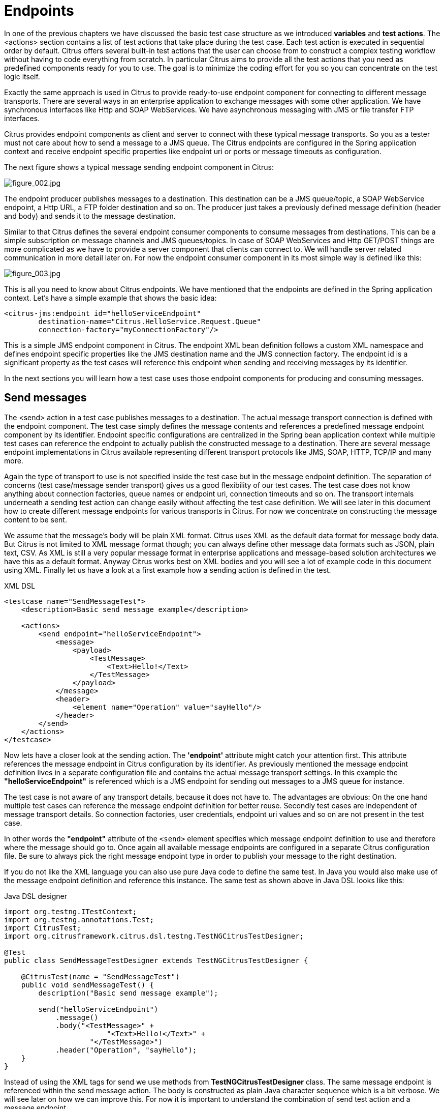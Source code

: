 [[endpoints]]
= Endpoints

In one of the previous chapters we have discussed the basic test case structure as we introduced *variables* and *test actions*.
The <actions> section contains a list of test actions that take place during the test case. Each test action is executed in
sequential order by default. Citrus offers several built-in test actions that the user can choose from to construct a complex
testing workflow without having to code everything from scratch. In particular Citrus aims to provide all the test actions
that you need as predefined components ready for you to use. The goal is to minimize the coding effort for you so you can
concentrate on the test logic itself.

Exactly the same approach is used in Citrus to provide ready-to-use endpoint component for connecting to different message
transports. There are several ways in an enterprise application to exchange messages with some other application. We have
synchronous interfaces like Http and SOAP WebServices. We have asynchronous messaging with JMS or file transfer FTP interfaces.

Citrus provides endpoint components as client and server to connect with these typical message transports. So you as a tester
must not care about how to send a message to a JMS queue. The Citrus endpoints are configured in the Spring application context
and receive endpoint specific properties like endpoint uri or ports or message timeouts as configuration.

The next figure shows a typical message sending endpoint component in Citrus:

image:figure_002.jpg[figure_002.jpg]

The endpoint producer publishes messages to a destination. This destination can be a JMS queue/topic, a SOAP WebService
endpoint, a Http URL, a FTP folder destination and so on. The producer just takes a previously defined message definition
(header and body) and sends it to the message destination.

Similar to that Citrus defines the several endpoint consumer components to consume messages from destinations. This can be
a simple subscription on message channels and JMS queues/topics. In case of SOAP WebServices and Http GET/POST things are
more complicated as we have to provide a server component that clients can connect to. We will handle server related communication
in more detail later on. For now the endpoint consumer component in its most simple way is defined like this:

image:figure_003.jpg[figure_003.jpg]

This is all you need to know about Citrus endpoints. We have mentioned that the endpoints are defined in the Spring application
context. Let's have a simple example that shows the basic idea:

[source,xml]
----
<citrus-jms:endpoint id="helloServiceEndpoint"
        destination-name="Citrus.HelloService.Request.Queue"
        connection-factory="myConnectionFactory"/>
----

This is a simple JMS endpoint component in Citrus. The endpoint XML bean definition follows a custom XML namespace and defines
endpoint specific properties like the JMS destination name and the JMS connection factory. The endpoint id is a significant
property as the test cases will reference this endpoint when sending and receiving messages by its identifier.

In the next sections you will learn how a test case uses those endpoint components for producing and consuming messages.

[[endpoints-send-messages]]
== Send messages

The <send> action in a test case publishes messages to a destination. The actual message transport connection is defined
with the endpoint component. The test case simply defines the message contents and references a predefined message endpoint
component by its identifier. Endpoint specific configurations are centralized in the Spring bean application context while
multiple test cases can reference the endpoint to actually publish the constructed message to a destination. There are several
message endpoint implementations in Citrus available representing different transport protocols like JMS, SOAP, HTTP, TCP/IP
and many more.

Again the type of transport to use is not specified inside the test case but in the message endpoint definition. The separation
of concerns (test case/message sender transport) gives us a good flexibility of our test cases. The test case does not know
anything about connection factories, queue names or endpoint uri, connection timeouts and so on. The transport internals underneath
a sending test action can change easily without affecting the test case definition. We will see later in this document how to
create different message endpoints for various transports in Citrus. For now we concentrate on constructing the message content
to be sent.

We assume that the message's body will be plain XML format. Citrus uses XML as the default data format for message body data.
But Citrus is not limited to XML message format though; you can always define other message data formats such as JSON, plain text,
CSV. As XML is still a very popular message format in enterprise applications and message-based solution architectures we have
this as a default format. Anyway Citrus works best on XML bodies and you will see a lot of example code in this document using
XML. Finally let us have a look at a first example how a sending action is defined in the test.

.XML DSL
[source,xml]
----
<testcase name="SendMessageTest">
    <description>Basic send message example</description>

    <actions>
        <send endpoint="helloServiceEndpoint">
            <message>
                <payload>
                    <TestMessage>
                        <Text>Hello!</Text>
                    </TestMessage>
                </payload>
            </message>
            <header>
                <element name="Operation" value="sayHello"/>
            </header>
        </send>
    </actions>
</testcase>
----

Now lets have a closer look at the sending action. The *'endpoint'* attribute might catch your attention first. This attribute
references the message endpoint in Citrus configuration by its identifier. As previously mentioned the message endpoint definition
lives in a separate configuration file and contains the actual message transport settings. In this example the *"helloServiceEndpoint"*
is referenced which is a JMS endpoint for sending out messages to a JMS queue for instance.

The test case is not aware of any transport details, because it does not have to. The advantages are obvious: On the one
hand multiple test cases can reference the message endpoint definition for better reuse. Secondly test cases are independent
of message transport details. So connection factories, user credentials, endpoint uri values and so on are not present in
the test case.

In other words the *"endpoint"* attribute of the `&lt;send&gt;` element specifies which message endpoint definition to use
and therefore where the message should go to. Once again all available message endpoints are configured in a separate Citrus
configuration file. Be sure to always pick the right message endpoint type in order to publish your message to the right
destination.

If you do not like the XML language you can also use pure Java code to define the same test. In Java you would also make
use of the message endpoint definition and reference this instance. The same test as shown above in Java DSL looks like this:

.Java DSL designer
[source,java]
----
import org.testng.ITestContext;
import org.testng.annotations.Test;
import CitrusTest;
import org.citrusframework.citrus.dsl.testng.TestNGCitrusTestDesigner;

@Test
public class SendMessageTestDesigner extends TestNGCitrusTestDesigner {

    @CitrusTest(name = "SendMessageTest")
    public void sendMessageTest() {
        description("Basic send message example");

        send("helloServiceEndpoint")
            .message()
            .body("<TestMessage>" +
                        "<Text>Hello!</Text>" +
                    "</TestMessage>")
            .header("Operation", "sayHello");
    }
}
----

Instead of using the XML tags for send we use methods from *TestNGCitrusTestDesigner* class. The same message endpoint is
referenced within the send message action. The body is constructed as plain Java character sequence which is a bit verbose.
We will see later on how we can improve this. For now it is important to understand the combination of send test action
and a message endpoint.

TIP: It is good practice to follow naming conventions when defining names for message endpoints. The intended purpose of
the message endpoint as well as the sending/receiving actor should be clear when choosing the name. For instance messageEndpoint1,
messageEndpoint2 will not give you much hints to the purpose of the message endpoint.

This is basically how to send messages in Citrus. The test case is responsible for constructing the message content while
the predefined message endpoint holds transport specific settings. Test cases reference endpoint components to publish messages
to the outside world. This is just the start of action. Citrus supports a whole package of other ways how to define and manipulate
the message contents. Read more about message sending actions in link:#actions-send[actions-send].

[[endpoints-receive-messages]]
== Receive messages

Now we have a look at the message receiving part inside the test. A simple example shows how it works.

.XML DSL
[source,xml]
----
<receive endpoint="helloServiceEndpoint">
    <message>
        <payload>
            <TestMessage>
                <Text>Hello!</Text>
            </TestMessage>
        </payload>
    </message>
    <header>
        <element name="Operation" value="sayHello"/>
    </header>
</receive>
----

If we recap the send action of the previous chapter we can identify some common mechanisms that apply for both sending and
receiving actions. The test action also uses the *endpoint* attribute for referencing a predefined message endpoint. This
time we want to receive a message from the endpoint. Again the test is not aware of the transport details such as JMS connections,
endpoint uri, and so on. The message endpoint component encapsulates this information.

Before we go into detail on validating the received message we have a quick look at the Java DSL variation for the receive
action. The same receive action as above looks like this in Java DSL.

.Java DSL designer
[source,java]
----
@CitrusTest
public void messagingTest() {
    receive("helloServiceEndpoint")
        .message()
        .body("<TestMessage>" +
                    "<Text>Hello!</Text>" +
                "</TestMessage>")
        .header("Operation", "sayHello");
}
----

The receive action waits for a message to arrive. The whole test execution is stopped while waiting for the message. This
is important to ensure the step by step test workflow processing. Of course you can specify message timeouts so the receiver
will only wait a given amount of time before raising a timeout error. Following from that timeout exception the test case
fails as the message did not arrive in time. Citrus defines default timeout settings for all message receiving tasks.

At this point you know the two most important test actions in Citrus. Sending and receiving actions will become the main
components of your integration tests when dealing with loosely coupled message based components in a enterprise application
environment. It is very easy to create complex message flows, meaning a sequence of sending and receiving actions in your
test case. You can replicate use cases and test your message exchange with extended message validation capabilities. See
link:#actions-receive[actions-receive] for a more detailed description on how to validate incoming messages and how to expect
message contents in a test case.

[[local-message-store]]
== Local message store

All messages that are sent and received during a test case are stored in a local memory storage. This is because we might
want to access the message content later on in a test case. We can do so by using message store functions for loading messages
that have been exchanged earlier in the test. When storing a message in the local storage Citrus uses a message name as
identifier key. This message name is later on used to access the message. You can define the message name in any send or
receive action:

.XML DSL
[source,xml]
----
<receive endpoint="helloServiceEndpoint">
    <message name="helloMessage">
        <payload>
            <TestMessage>
                <Text>Hello!</Text>
            </TestMessage>
        </payload>
    </message>
    <header>
        <element name="Operation" value="sayHello"/>
    </header>
</receive>
----

.Java DSL designer
[source,java]
----
@CitrusTest
public void messagingTest() {
    receive("helloServiceEndpoint")
        .message()
        .name("helloMessage")
        .body("<TestMessage>" +
                    "<Text>Hello!</Text>" +
                "</TestMessage>")
        .header("Operation", "sayHello");
}
----

The receive operation above set the message name to *helloMessage*. The message received is automatically stored in the local
storage with that name. You can access the message content for instance by using a function:

[source,xml]
----
<echo>
    <message>citrus:message(helloMessage.body())</message>
</echo>
----

The function loads the *helloMessage* and prints the body information with the *echo* test action. In combination with Xpath
or JsonPath functions this mechanism is a good way to access the exchanged message contents later in a test case.

NOTE: The storage is for both sent and received messages in a test case. The storage is per test case and contains all sent
and received messages.

When no explicit message name is given the local storage will construct a default message name. The default name is built
from the action (send or receive) plus the endpoint used to exchange the message. For instance:

[source]
----
send(helloEndpoint)
receive(helloEndpoint)
----

The names above would be generated by a send and receive operation on the endpoint named *helloEndpoint*.

IMPORTANT: The message store is not able to handle multiple message of the same name in one test case. So messages with
identical names will overwrite existing messages in the local storage.

Now we have seen the basic endpoint concept in Citrus. The endpoint components represent the connections to the test boundary
systems. This is how we can connect to the system under test for message exchange. And this is our main goal with this integration
test framework. We want to provide easy access to common message transports on client and server side so that we can test
the communication interfaces on a real message transport exchange.
